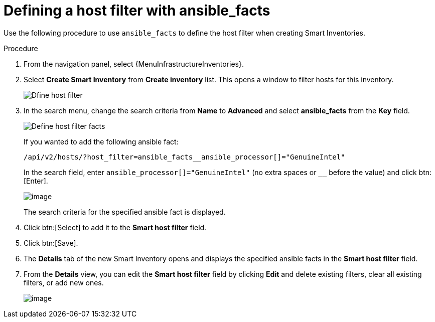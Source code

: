 [id="proc-controller-define-filter-with-facts"]

= Defining a host filter with ansible_facts

Use the following procedure to use `ansible_facts` to define the host filter when creating Smart Inventories.

.Procedure
. From the navigation panel, select {MenuInfrastructureInventories}.
. Select *Create Smart Inventory* from *Create inventory* list.
//. In the *Create Smart Inventory* page, click the image:search.png[Search,15,15] icon in the *Smart host filter* field.
This opens a window to filter hosts for this inventory.
+
image:define_host_filter.png[Dfine host filter]

. In the search menu, change the search criteria from *Name* to *Advanced* and select *ansible_facts* from the *Key* field.
+
image:inventories-smart-define-host-filter.png[Define host filter facts]
+
If you wanted to add the following ansible fact:
+
[literal, options="nowrap" subs="+attributes"]
----
/api/v2/hosts/?host_filter=ansible_facts__ansible_processor[]="GenuineIntel"
----
+
In the search field, enter `ansible_processor[]="GenuineIntel"` (no extra spaces or `__` before the value) and click btn:[Enter].
+
image:inventories-smart-define-host-filter-facts.png[image]
+
The search criteria for the specified ansible fact is displayed.
+
//image:inventories-smart-define-host-filter-facts2.png[image]

. Click btn:[Select] to add it to the *Smart host filter* field.
+
//image:inventories-smart-create-filter-added.png[image]

. Click btn:[Save].
. The *Details* tab of the new Smart Inventory opens and displays the specified ansible facts in the *Smart host filter* field.
+
//image:inventories-smart-create-details.png[image]

. From the *Details* view, you can edit the *Smart host filter* field by clicking *Edit* and delete existing filters, clear all existing filters, or add new ones.
+
image:inventories-smart-define-host-filter-facts-group.png[image]
